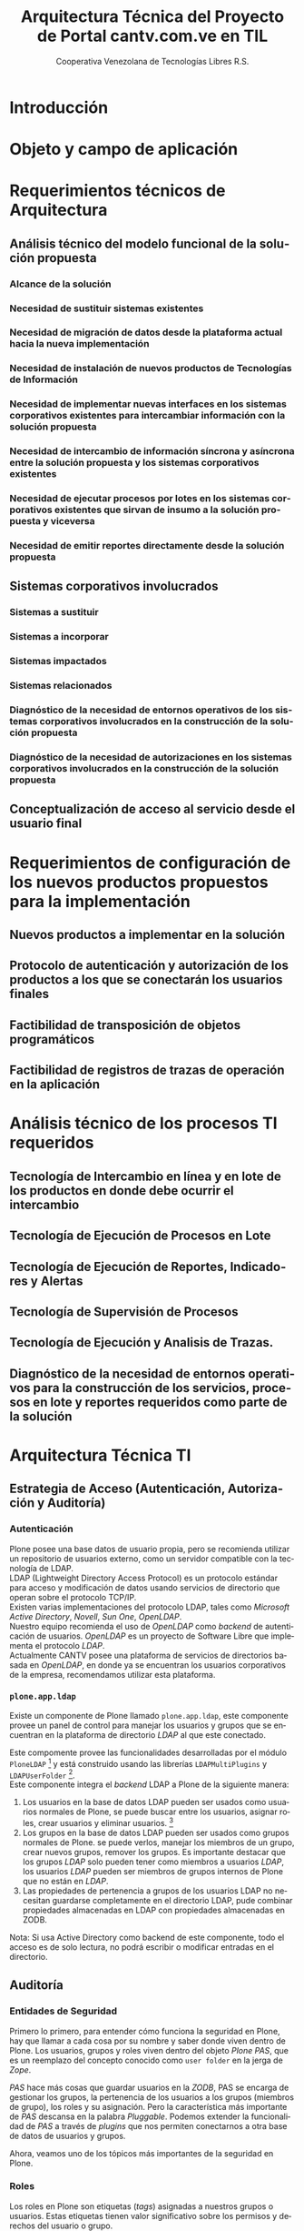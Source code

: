 #+TITLE: Arquitectura Técnica del Proyecto de Portal cantv.com.ve en TIL
#+AUTHOR:    Cooperativa Venezolana de Tecnologías Libres R.S.
#+EMAIL:     info@covetel.com.ve
#+DATE:
#+DESCRIPTION: Documentación corporativa de la arquitectura técnica del proyecto de portales web en Plone para el sitio cantv.com.ve,
#+KEYWORDS: covetel cantv portal
#+LaTeX_CLASS: covetel
#+LaTeX_CLASS_OPTIONS: [letterpaper,oneside,spanish]
#+LANGUAGE:  es
#+OPTIONS:   H:3 num:t toc:3 \n:nil @:t ::t |:t ^:t -:t f:t *:t <:t
#+OPTIONS:   TeX:t LaTeX:t skip:nil d:nil todo:t pri:nil tags:not-in-toc
#+EXPORT_SELECT_TAGS: export
#+EXPORT_EXCLUDE_TAGS: noexport
#+LINK_UP:
#+LINK_HOME:
#+LATEX_HEADER: \usepackage{array}
#+LATEX_HEADER: \input{titulo-arq-tecnica-proyecto-portales}

* Introducción

* Objeto y campo de aplicación

* Requerimientos técnicos de Arquitectura

** Análisis técnico del modelo funcional de la solución propuesta

*** Alcance de la solución

*** Necesidad de sustituir sistemas existentes

*** Necesidad de migración de datos desde la plataforma actual hacia la nueva implementación 

*** Necesidad de instalación de nuevos productos de Tecnologías de Información

*** Necesidad de implementar nuevas interfaces en los sistemas corporativos existentes para intercambiar información con la solución propuesta

*** Necesidad de intercambio de información síncrona y asíncrona entre la solución propuesta y los sistemas corporativos existentes

*** Necesidad de ejecutar procesos por lotes en los sistemas corporativos existentes que sirvan de insumo a la solución propuesta y viceversa

*** Necesidad de emitir reportes directamente desde la solución propuesta

** Sistemas corporativos involucrados

*** Sistemas a sustituir

*** Sistemas a incorporar

*** Sistemas impactados

*** Sistemas relacionados

*** Diagnóstico de la necesidad de entornos operativos de los sistemas corporativos involucrados en la construcción de la solución propuesta

*** Diagnóstico de la necesidad de autorizaciones en los sistemas corporativos involucrados en la construcción de la solución propuesta

** Conceptualización de acceso al servicio desde el usuario final

* Requerimientos de configuración de los nuevos productos propuestos para la implementación

** Nuevos productos a implementar en la solución

** Protocolo de autenticación y autorización de los productos a los que se conectarán los usuarios finales

** Factibilidad de transposición de objetos programáticos

** Factibilidad de registros de trazas de operación en la aplicación

* Análisis técnico de los procesos TI requeridos

** Tecnología de Intercambio en línea y en lote de los productos en donde debe ocurrir el intercambio

** Tecnología de Ejecución de Procesos en Lote

** Tecnología de Ejecución de Reportes, Indicadores y Alertas

** Tecnología de Supervisión de Procesos

** Tecnología de Ejecución y Analisis de Trazas.

** Diagnóstico de la necesidad de entornos operativos para la construcción de los servicios, procesos en lote y reportes requeridos como parte de la solución

* Arquitectura Técnica TI

** Estrategia de Acceso (Autenticación, Autorización y Auditoría)

*** Autenticación

Plone posee una base datos de usuario propia, pero se recomienda utilizar un
repositorio de usuarios externo, como un servidor compatible con la tecnología
de LDAP.
\\

LDAP (Lightweight Directory Access Protocol) es un protocolo estándar para
acceso y modificación de datos usando servicios de directorio que operan sobre
el protocolo TCP/IP. 
\\

Existen varias implementaciones del protocolo LDAP, tales como /Microsoft
Active Directory/, /Novell/, /Sun One/, /OpenLDAP/.
\\

Nuestro equipo recomienda el uso de /OpenLDAP/ como /backend/ de
autenticación de usuarios. /OpenLDAP/ es un proyecto de Software Libre que
implementa el protocolo /LDAP/.
\\

Actualmente CANTV posee una plataforma de servicios de directorios basada en
/OpenLDAP/, en donde ya se encuentran los usuarios corporativos de la empresa,
recomendamos utilizar esta plataforma.

*** =plone.app.ldap=

Existe un componente de Plone llamado =plone.app.ldap=, este componente provee
un panel de control para manejar los usuarios y grupos que se encuentran en la
plataforma de directorio /LDAP/ al que este conectado.

Este compomente provee las funcionalidades desarrolladas por el módulo
=PloneLDAP= [fn:1] y está construido usando las librerías =LDAPMultiPlugins= y =LDAPUserFolder= [fn:2].
\\

Este componente integra el /backend/ LDAP a Plone de la siguiente manera: 

 1. Los usuarios en la base de datos LDAP pueden ser usados como usuarios normales
    de Plone, se puede buscar entre los usuarios, asignar roles, crear
    usuarios y eliminar usuarios. [fn:3]
 2. Los grupos en la base de datos LDAP pueden ser usados como grupos normales
    de Plone. se puede verlos, manejar los miembros de un grupo, crear nuevos
    grupos, remover los grupos. Es importante destacar que los grupos /LDAP/
    solo pueden tener como miembros a usuarios /LDAP/, los usuarios /LDAP/
    pueden ser miembros de grupos internos de Plone que no están en /LDAP/.
 3. Las propiedades de pertenencia a grupos de los usuarios LDAP no necesitan
    guardarse completamente en el directorio LDAP, pude combinar propiedades
    almacenadas en LDAP con propiedades almacenadas en ZODB.

Nota: Si usa Active Directory como backend de este componente, todo el acceso
es de solo lectura, no podrá escribir o modificar entradas en el directorio.

** Auditoría

*** Entidades de Seguridad

Primero lo primero, para entender cómo funciona la seguridad en Plone, hay que
llamar a cada cosa por su nombre y saber donde viven dentro de
Plone. Los usuarios, grupos y roles viven dentro del objeto /Plone PAS/, que es un
reemplazo del concepto conocido como =user folder= en la jerga de /Zope/.

/PAS/ hace más cosas que guardar usuarios en la /ZODB/, PAS se encarga de
gestionar los grupos, la pertenencia de los usuarios a los grupos (miembros de
grupo), los roles y su asignación. Pero la característica más importante de
/PAS/ descansa en la palabra /Pluggable/. Podemos extender la funcionalidad de
/PAS/ a través de /plugins/ que nos permiten conectarnos a otra base de datos
de usuarios y grupos.

Ahora, veamos uno de los tópicos más importantes de la seguridad en Plone.

*** Roles 

Los roles en Plone son etiquetas (/tags/) asignadas a nuestros grupos o
usuarios. Estas etiquetas tienen valor significativo sobre los permisos y
derechos del usuario o grupo.

Existen siete (7) roles principales en una instalación de Plone: 

#+Caption: Roles de Plone
#+LABEL: tbl:roles_plone
#+ATTR_LaTeX: longtable align=m{4cm}p{9cm}

|----------------------+---------------------------------------------------------------------------------------------------------------------------------------------------------------------------------------------------------------------------------------------------------------------------------------------------------------------------------|
| *Rol*                | *Propósito*                                                                                                                                                                                                                                                                                                                     |
|----------------------+---------------------------------------------------------------------------------------------------------------------------------------------------------------------------------------------------------------------------------------------------------------------------------------------------------------------------------|
| .                    |                                                                                                                                                                                                                                                                                                                                 |
| *Member*             | Todos los usuarios tienen ese rol por defecto. Este rol otorga los permisos mínimos que cada usuario debe tener.                                                                                                                                                                                                                |
| .                    |                                                                                                                                                                                                                                                                                                                                 |
| *Manager*            | Este rol otorga los privilegios más altos del portal.                                                                                                                                                                                                                                                                           |
| .                    |                                                                                                                                                                                                                                                                                                                                 |
| *Site Administrator* | Este rol fue introducido en la versión 4.1 de Plone, nos permite otorgarle a los usuarios el permiso de cambiar las configuraciones del panel de control de Plone, adicionalmente ver y editar casi todo el contenido, sin otorgar acceso a las acciones potencialmente destructivas de la /Interfaz de Gestión de Zope/ (ZMI). |
| .                    |                                                                                                                                                                                                                                                                                                                                 |
| *Reviewer*           | Los usuarios con este rol, el cual es otorgado al grupo /Reviewers/, pueden ver y aprobar contenido que ha sido enviado para revisión (/review/).                                                                                                                                                                               |
| .                    |                                                                                                                                                                                                                                                                                                                                 |
| *Reader*             | Cuando se asigna el rol /Reader/, el usuario podrá ver un objeto de tipo contenido, incluso cuando usuarios normales (/Members/) no puedan ver este contenido, como por ejemplo con un objeto privado.                                                                                                                          |
| .                    |                                                                                                                                                                                                                                                                                                                                 |
| *Editor*             | Este rol es la contraparte del rol /Reader/, este rol se utiliza para otorgar permisos locales de modificación.                                                                                                                                                                                                                 |
| .                    |                                                                                                                                                                                                                                                                                                                                 |
| *Contributor*        | Este rol se utiliza para delegar el permiso de agregar elementos de contenido a las carpetas.                                                                                                                                                                                                                                   |

\clearpage 

Adicionalmente /Zope/ define tres (3) roles automáticamente asignables: 


#+Caption: Roles de Zope
#+LABEL: tbl:roles_zope
#+ATTR_LaTeX: longtable align=m{4cm}p{9cm}


|---------------+----------------------------------------------------------------------------------------------------------------------------------------------------------------------------------|
| *Rol*         | *Propósito*                                                                                                                                                                      |
|---------------+----------------------------------------------------------------------------------------------------------------------------------------------------------------------------------|
| .             |                                                                                                                                                                                  |
| *Owner*       | Este rol es asignado al dueño del contenido en cuestión. Normalmente es otorgado al usuario que ha creado el elemento.                                                           |
| .             |                                                                                                                                                                                  |
| *Authenticated* | Este rol es asignado a todos los usuarios que se han autenticado. Este rol es de más bajo privilegio que el rol /Member/ y no puede ser revocado o otorgado de manera explícita. |
| .             |                                                                                                                                                                                  |
| *Anonymous*   | Este rol es asignado a todos los usuarios que no se han autenticado. Existe un usuario especial llamado /Anonymous/ que siempre tiene este rol .                                 |




** Estrategia de Entornos Operativos
** Dimensionamiento de la Plataforma Tecnológica 
** Definición de Estrategia de Transposición entre los Entornos Operativos
** Definición de Estrategia de Incorporación de Nuevas Funcionalidades. (desarrollos)
** Definición de Estrategia de Manejo de Trazas, Reportes, Indicadores y Alertas

* Definición Estrategias de Configuración Técnica de la Plataforma TI

** Estrategia Adecuación Técnica de Entornos Operativos
** Estrategia Administración Técnica de Entornos Operativos
** Estrategia Certificación Técnica de la Plataforma
** Estrategia de Servicio y Soporte

[fn:1] [[http://plone.org/products/ploneldap/][PloneLDAP]]
[fn:2] [[http://www.dataflake.org/software/ldapmultiplugins/][LDAPMultiPlugins]]
[fn:3] Se recomienda configurar el componente para que no se puedan crear ni eliminar usuarios, ya que estos son funciones de otras gerencias.
